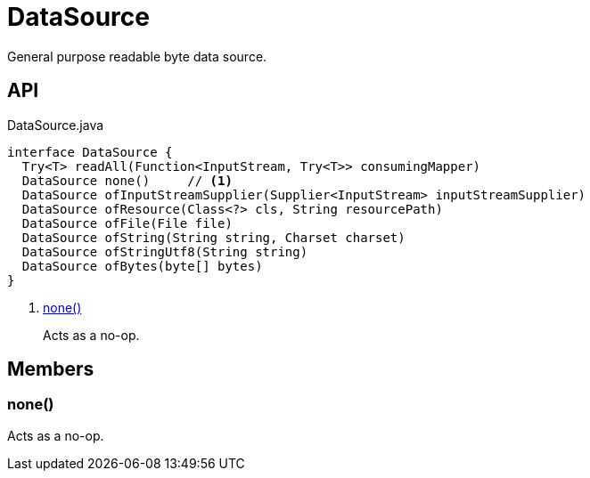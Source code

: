 = DataSource
:Notice: Licensed to the Apache Software Foundation (ASF) under one or more contributor license agreements. See the NOTICE file distributed with this work for additional information regarding copyright ownership. The ASF licenses this file to you under the Apache License, Version 2.0 (the "License"); you may not use this file except in compliance with the License. You may obtain a copy of the License at. http://www.apache.org/licenses/LICENSE-2.0 . Unless required by applicable law or agreed to in writing, software distributed under the License is distributed on an "AS IS" BASIS, WITHOUT WARRANTIES OR  CONDITIONS OF ANY KIND, either express or implied. See the License for the specific language governing permissions and limitations under the License.

General purpose readable byte data source.

== API

[source,java]
.DataSource.java
----
interface DataSource {
  Try<T> readAll(Function<InputStream, Try<T>> consumingMapper)
  DataSource none()     // <.>
  DataSource ofInputStreamSupplier(Supplier<InputStream> inputStreamSupplier)
  DataSource ofResource(Class<?> cls, String resourcePath)
  DataSource ofFile(File file)
  DataSource ofString(String string, Charset charset)
  DataSource ofStringUtf8(String string)
  DataSource ofBytes(byte[] bytes)
}
----

<.> xref:#none_[none()]
+
--
Acts as a no-op.
--

== Members

[#none_]
=== none()

Acts as a no-op.
